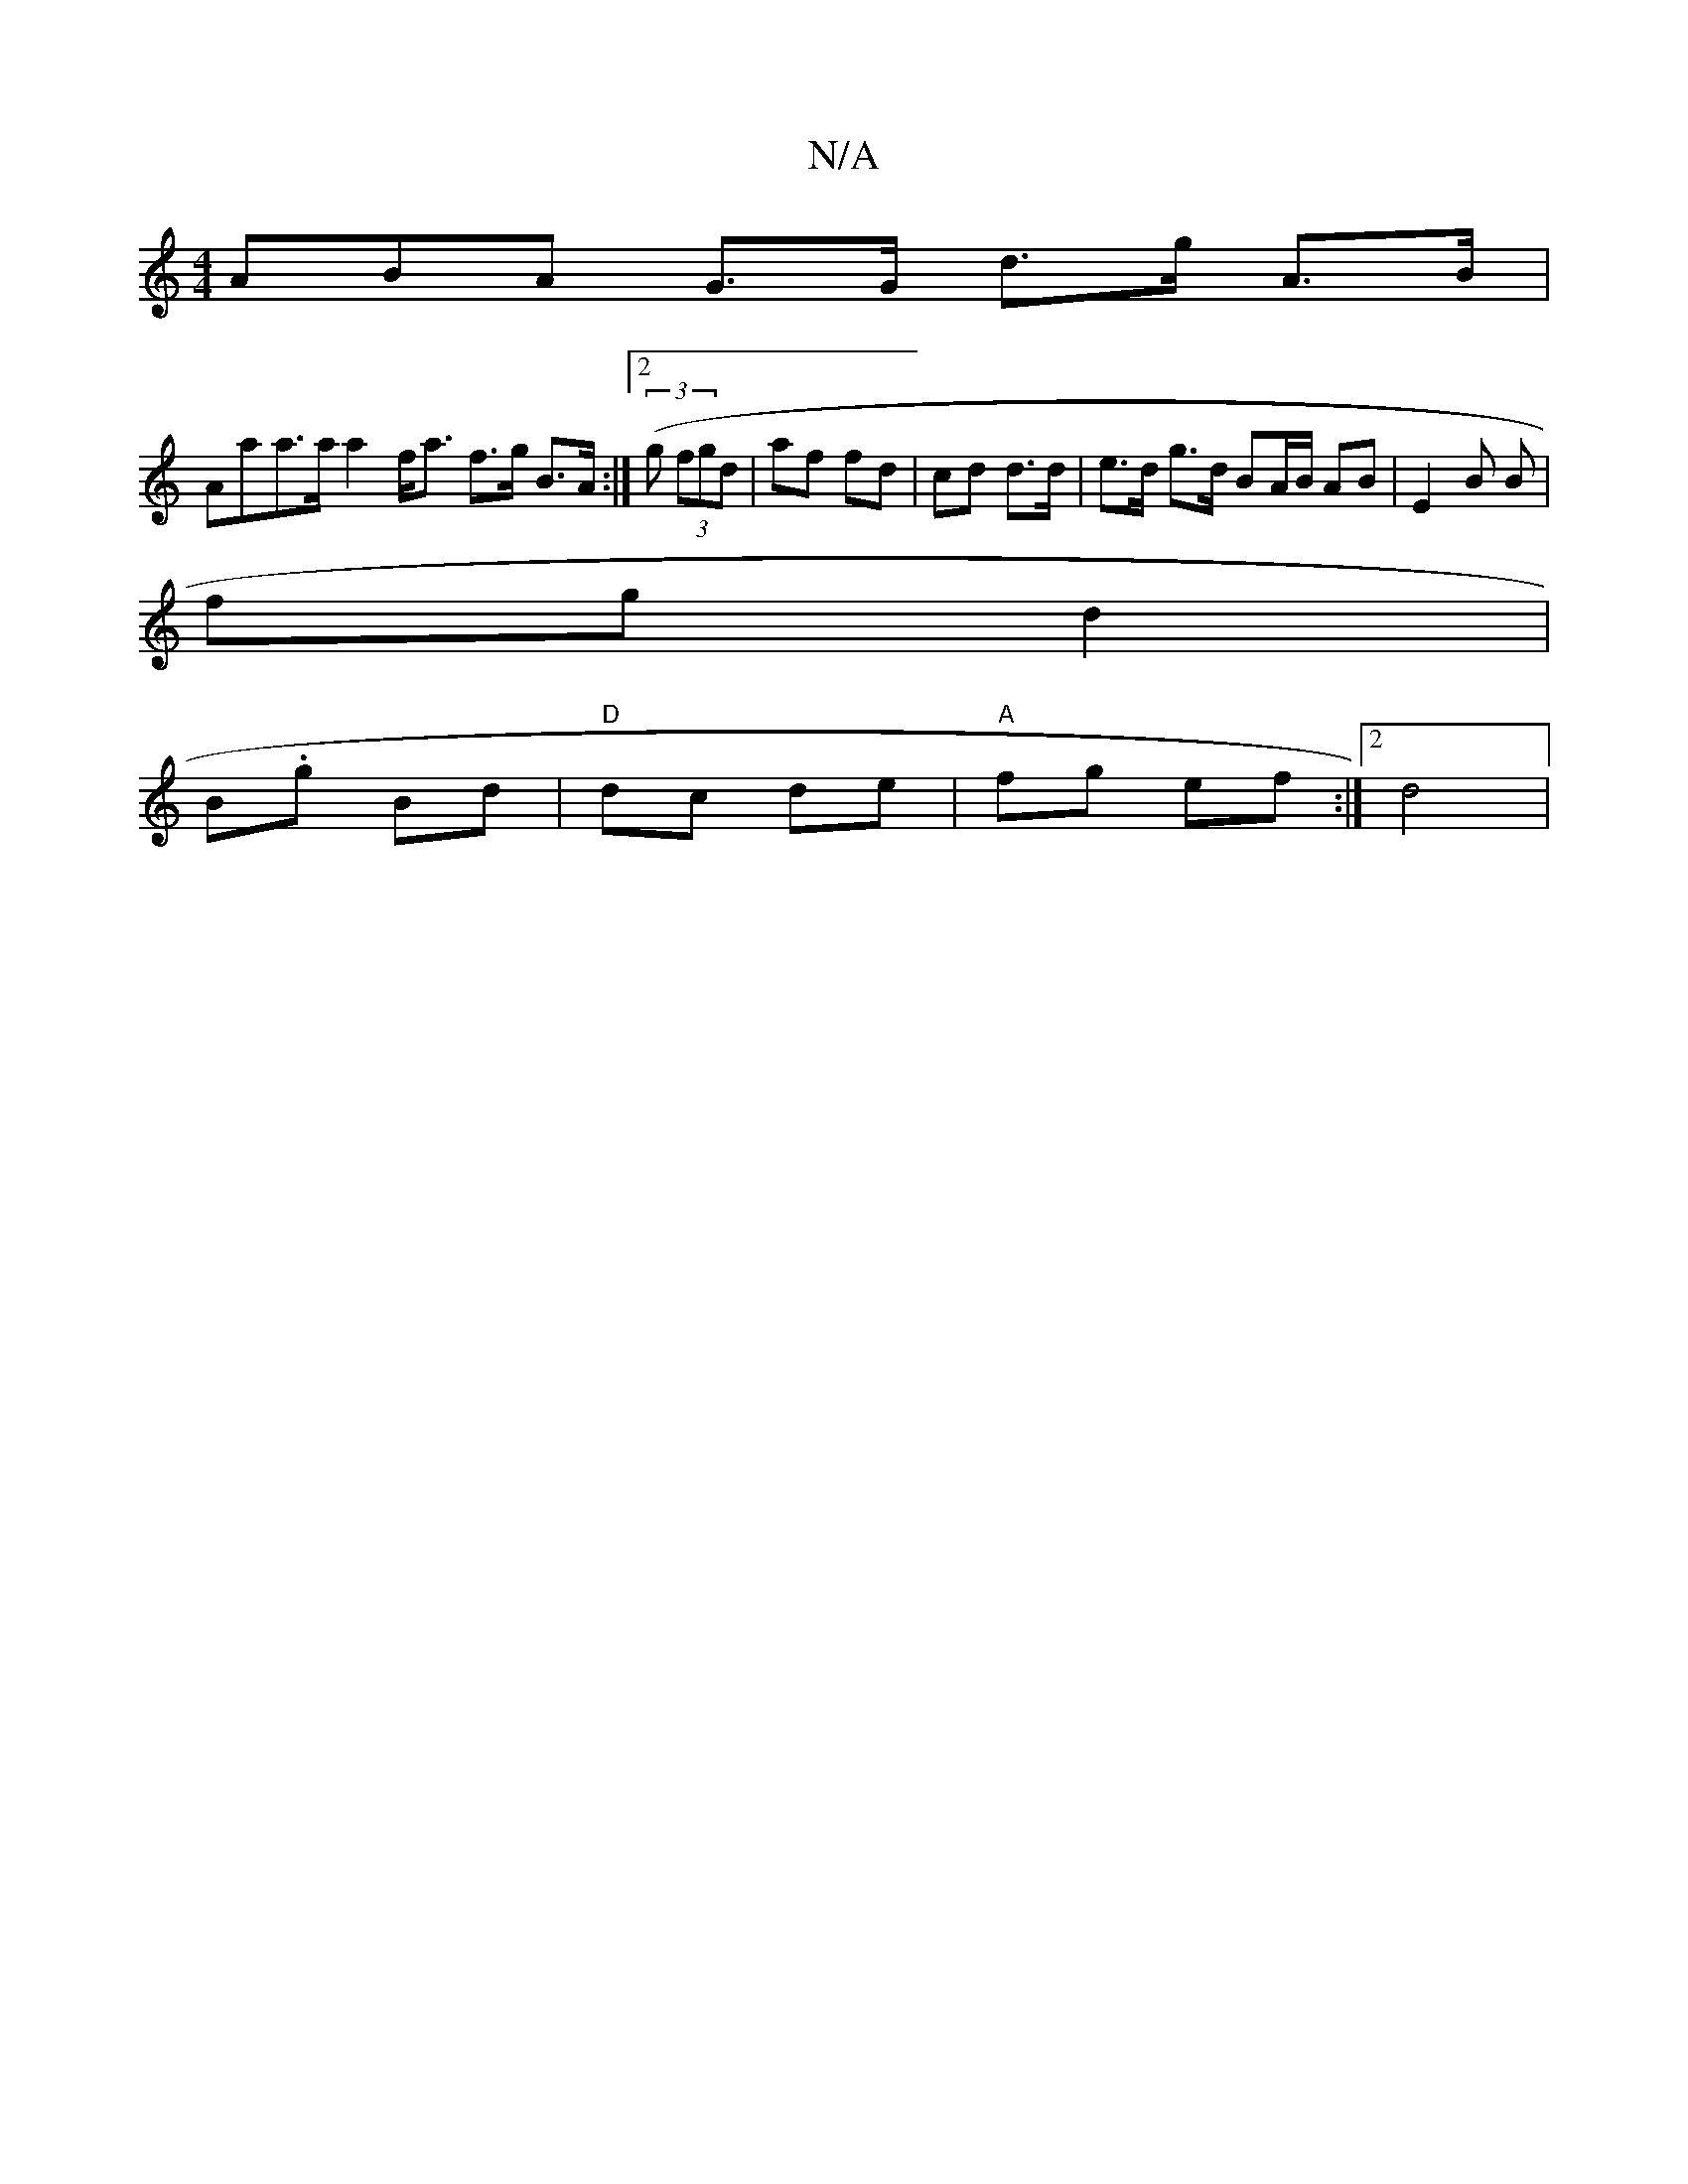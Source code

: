 X:1
T:N/A
M:4/4
R:N/A
K:Cmajor
ABA G>G d>g A>B|
Aaa>a a2 f<a f>g B>A:|2 (3(g (3)fgd | af fd | cd d>d | e>d g>d BA/B/ AB | E2 B B|
fg d2|
B.g Bd|"D"dc de|"A"fg ef:|[2 d4 |

|:D|: GFGE D4 :|[2 "E7"BGBd cA eg|
"G"gaed BegB|"G" bf G2 A